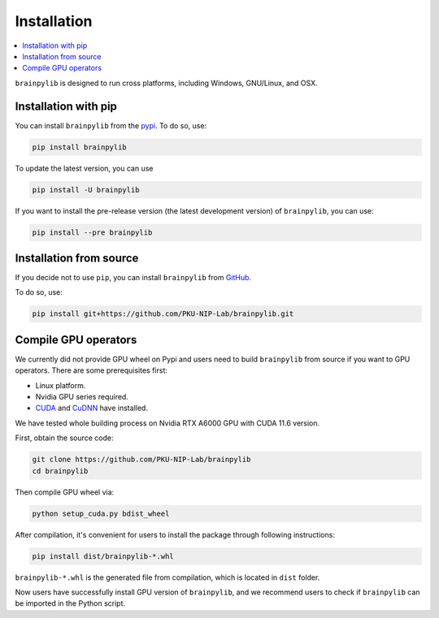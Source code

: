 Installation
============

.. contents::
    :local:
    :depth: 2


``brainpylib`` is designed to run cross platforms, including Windows,
GNU/Linux, and OSX.


Installation with pip
---------------------

You can install ``brainpylib`` from the `pypi <https://pypi.org/project/brainpylib/>`_.
To do so, use:

.. code-block:: bash

    pip install brainpylib

To update the latest version, you can use

.. code-block:: bash

    pip install -U brainpylib


If you want to install the pre-release version (the latest development version)
of ``brainpylib``, you can use:

.. code-block:: bash

   pip install --pre brainpylib



Installation from source
------------------------

If you decide not to use ``pip``, you can install ``brainpylib`` from
`GitHub <https://github.com/PKU-NIP-Lab/brainpylib>`_.

To do so, use:

.. code-block:: bash

    pip install git+https://github.com/PKU-NIP-Lab/brainpylib.git


Compile GPU operators
---------------------

We currently did not provide GPU wheel on Pypi
and users need to build ``brainpylib`` from source
if you want to GPU operators.
There are some prerequisites first:

- Linux platform.
- Nvidia GPU series required.
- `CUDA`_ and `CuDNN`_ have installed.

We have tested whole building process on Nvidia RTX A6000 GPU with CUDA 11.6 version.

First, obtain the source code:

.. code-block:: bash

    git clone https://github.com/PKU-NIP-Lab/brainpylib
    cd brainpylib

Then  compile GPU wheel via:

.. code-block:: bash

    python setup_cuda.py bdist_wheel

After compilation, it's convenient for users to install the package through following instructions:

.. code-block:: bash

    pip install dist/brainpylib-*.whl

``brainpylib-*.whl`` is the generated file from compilation, which is located in ``dist`` folder.

Now users have successfully install GPU version of ``brainpylib``,
and we recommend users to check if ``brainpylib`` can
be imported in the Python script.


.. _CUDA: https://developer.nvidia.com/cuda-downloads
.. _CuDNN: https://developer.nvidia.com/CUDNN
